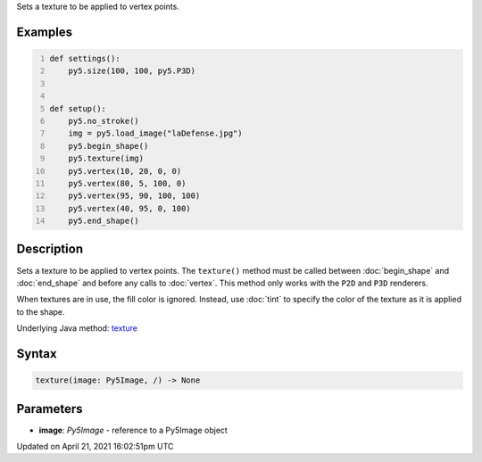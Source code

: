 .. title: texture()
.. slug: texture
.. date: 2021-04-21 16:02:51 UTC+00:00
.. tags:
.. category:
.. link:
.. description: py5 texture() documentation
.. type: text

Sets a texture to be applied to vertex points.

Examples
========

.. raw:: html

    <div class="example-table">

.. raw:: html

    <div class="example-row"><div class="example-cell-image">

.. image:: /images/reference/Sketch_texture_0.png
    :alt: example picture for texture()

.. raw:: html

    </div><div class="example-cell-code">

.. code:: python
    :number-lines:

    def settings():
        py5.size(100, 100, py5.P3D)


    def setup():
        py5.no_stroke()
        img = py5.load_image("laDefense.jpg")
        py5.begin_shape()
        py5.texture(img)
        py5.vertex(10, 20, 0, 0)
        py5.vertex(80, 5, 100, 0)
        py5.vertex(95, 90, 100, 100)
        py5.vertex(40, 95, 0, 100)
        py5.end_shape()

.. raw:: html

    </div></div>

.. raw:: html

    </div>

Description
===========

Sets a texture to be applied to vertex points. The ``texture()`` method must be called between :doc:`begin_shape` and :doc:`end_shape` and before any calls to :doc:`vertex`. This method only works with the ``P2D`` and ``P3D`` renderers.

When textures are in use, the fill color is ignored. Instead, use :doc:`tint` to specify the color of the texture as it is applied to the shape.

Underlying Java method: `texture <https://processing.org/reference/texture_.html>`_

Syntax
======

.. code:: python

    texture(image: Py5Image, /) -> None

Parameters
==========

* **image**: `Py5Image` - reference to a Py5Image object


Updated on April 21, 2021 16:02:51pm UTC

